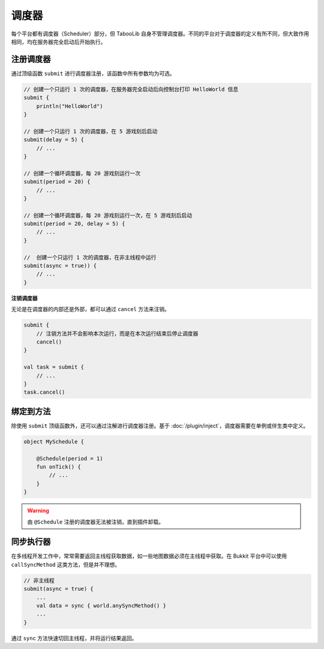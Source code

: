 =======
调度器
=======

每个平台都有调度器（Scheduler）部分，但 TabooLib 自身不管理调度器。不同的平台对于调度器的定义有所不同，但大致作用相同，均在服务器完全启动后开始执行。

注册调度器
~~~~~~~~~

通过顶级函数 ``submit`` 进行调度器注册，该函数中所有参数均为可选。

.. code-block:: kotlin

    // 创建一个只运行 1 次的调度器，在服务器完全启动后向控制台打印 HelloWorld 信息
    submit {
        println("HelloWorld")
    }

    // 创建一个只运行 1 次的调度器，在 5 游戏刻后启动
    submit(delay = 5) {
        // ...
    }

    // 创建一个循环调度器，每 20 游戏刻运行一次
    submit(period = 20) {
        // ...
    }

    // 创建一个循环调度器，每 20 游戏刻运行一次，在 5 游戏刻后启动
    submit(period = 20, delay = 5) {
        // ...
    }

    //  创建一个只运行 1 次的调度器，在非主线程中运行
    submit(async = true)) {
        // ...
    }

**注销调度器**

无论是在调度器的内部还是外部，都可以通过 ``cancel`` 方法来注销。

.. code-block:: kotlin

    submit {
        // 注销方法并不会影响本次运行，而是在本次运行结束后停止调度器
        cancel()
    }

    val task = submit {
        // ...
    }
    task.cancel()

绑定到方法
~~~~~~~~~~

除使用 ``submit`` 顶级函数外，还可以通过注解进行调度器注册。基于 :doc:`/plugin/inject`，调度器需要在单例或伴生类中定义。

.. code-block:: kotlin

    object MySchedule {

        @Schedule(period = 1)
        fun onTick() {
            // ...
        }
    }

.. warning::

    由 ``@Schedule`` 注册的调度器无法被注销，直到插件卸载。

同步执行器
~~~~~~~~~~

在多线程开发工作中，常常需要返回主线程获取数据，如一些地图数据必须在主线程中获取。在 Bukkit 平台中可以使用 ``callSyncMethod`` 这类方法，但是并不理想。

.. code-block:: kotlin

    // 非主线程
    submit(async = true) {
        ...
        val data = sync { world.anySyncMethod() }
        ...
    }

通过 ``sync`` 方法快速切回主线程，并将运行结果返回。